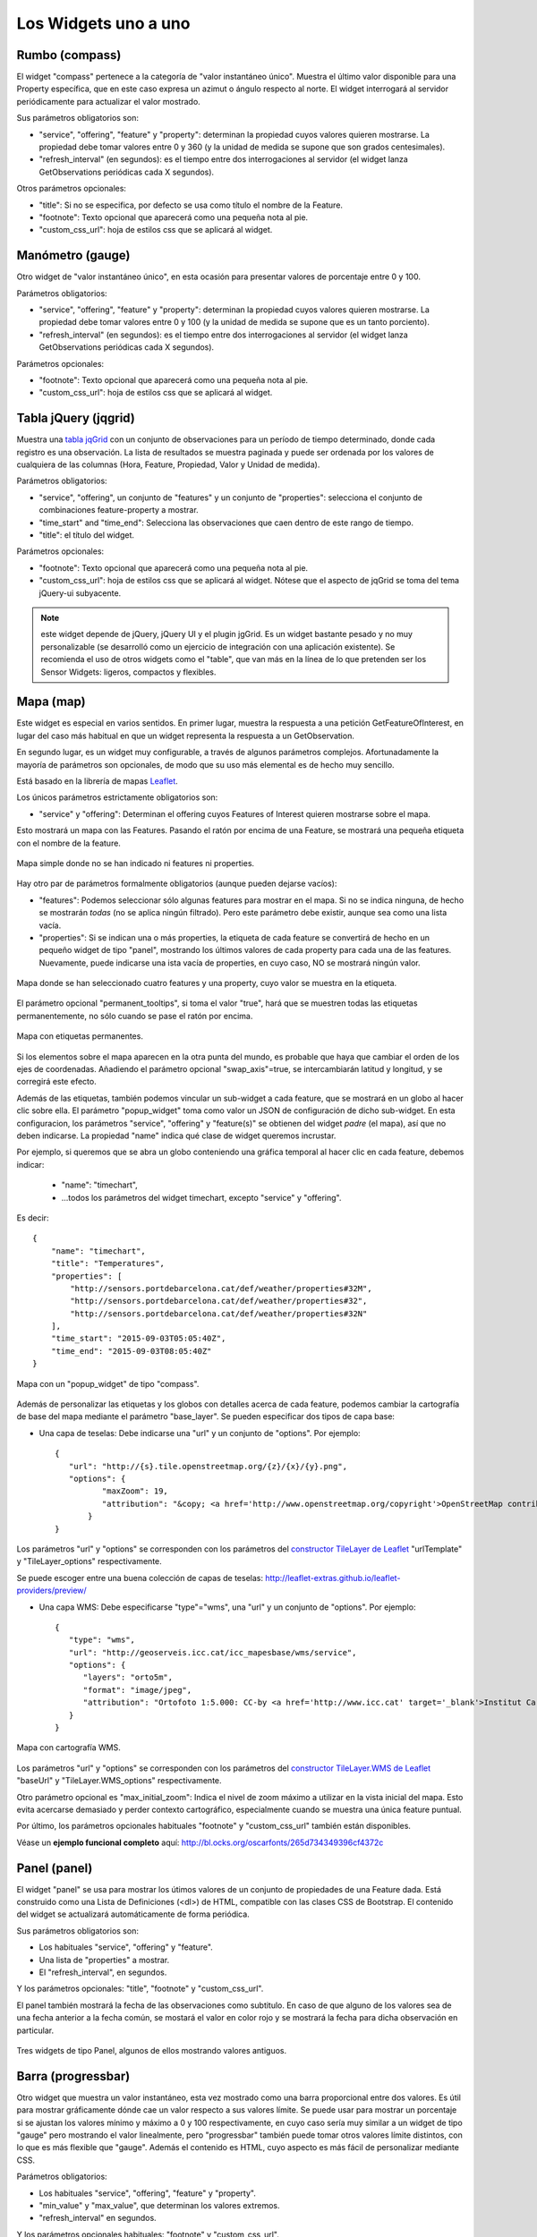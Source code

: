 =====================
Los Widgets uno a uno
=====================

Rumbo (compass)
===============

El widget "compass" pertenece a la categoría de "valor instantáneo único". Muestra el último valor disponible para
una Property específica, que en este caso expresa un azimut o ángulo respecto al norte. El widget interrogará al servidor
periódicamente para actualizar el valor mostrado.

Sus parámetros obligatorios son:

* "service", "offering", "feature" y "property": determinan la propiedad cuyos valores quieren mostrarse. La propiedad debe tomar valores entre 0 y 360 (y la unidad de medida se supone que son grados centesimales).
* "refresh_interval" (en segundos): es el tiempo entre dos interrogaciones al servidor (el widget lanza GetObservations periódicas cada X segundos).

Otros parámetros opcionales:

* "title": Si no se especifica, por defecto se usa como título el nombre de la Feature.
* "footnote": Texto opcional que aparecerá como una pequeña nota al pie.
* "custom_css_url": hoja de estilos css que se aplicará al widget.


Manómetro (gauge)
=================

Otro widget de "valor instantáneo único", en esta ocasión para presentar valores de porcentaje entre 0 y 100.

Parámetros obligatorios:

* "service", "offering", "feature" y "property":  determinan la propiedad cuyos valores quieren mostrarse. La propiedad debe tomar valores entre 0 y 100 (y la unidad de medida se supone que es un tanto porciento).
* "refresh_interval" (en segundos): es el tiempo entre dos interrogaciones al servidor (el widget lanza GetObservations periódicas cada X segundos).

Parámetros opcionales:

* "footnote": Texto opcional que aparecerá como una pequeña nota al pie.
* "custom_css_url": hoja de estilos css que se aplicará al widget.


Tabla jQuery (jqgrid)
=====================

Muestra una `tabla jqGrid <http://www.trirand.com/blog/>`_ con un conjunto de observaciones para un período de tiempo determinado,
donde cada registro es una observación. La lista de resultados se muestra paginada y puede ser ordenada por los valores de cualquiera
de las columnas (Hora, Feature, Propiedad, Valor y Unidad de medida).

Parámetros obligatorios:

* "service", "offering", un conjunto de "features" y un conjunto de "properties": selecciona el conjunto de combinaciones feature-property a mostrar.
* "time_start" and "time_end": Selecciona las observaciones que caen dentro de este rango de tiempo.
* "title": el título del widget.

Parámetros opcionales:

* "footnote": Texto opcional que aparecerá como una pequeña nota al pie.
* "custom_css_url": hoja de estilos css que se aplicará al widget. Nótese que el aspecto de jqGrid se toma del tema jQuery-ui subyacente.

.. note:: este widget depende de jQuery, jQuery UI y el plugin jgGrid. Es un widget bastante pesado y no muy
   personalizable (se desarrolló como un ejercicio de integración con una aplicación existente). Se recomienda el uso de otros
   widgets como el "table", que van más en la línea de lo que pretenden ser los Sensor Widgets: ligeros, compactos y flexibles.


Mapa (map)
==========

Este widget es especial en varios sentidos. En primer lugar, muestra la respuesta a una petición GetFeatureOfInterest, en lugar del caso más
habitual en que un widget representa la respuesta a un GetObservation.

En segundo lugar, es un widget muy configurable, a través de algunos parámetros complejos. Afortunadamente la mayoría
de parámetros son opcionales, de modo que su uso más elemental es de hecho muy sencillo.

Está basado en la librería de mapas `Leaflet <http://leafletjs.com/>`_.

Los únicos parámetros estrictamente obligatorios son:

* "service" y "offering": Determinan el offering cuyos Features of Interest quieren mostrarse sobre el mapa.

Esto mostrará un mapa con las Features. Pasando el ratón por encima de una Feature, se mostrará una pequeña
etiqueta con el nombre de la feature.

.. figure:: ../img/map-no-features-no-properties.png
   :align: center

   Mapa simple donde no se han indicado ni features ni properties.

Hay otro par de parámetros formalmente obligatorios (aunque pueden dejarse vacíos):

* "features": Podemos seleccionar sólo algunas features para mostrar en el mapa. Si no se indica ninguna, de hecho se mostrarán *todas* (no se aplica ningún filtrado). Pero este parámetro debe existir, aunque sea como una lista vacía.
* "properties": Si se indican una o más properties, la etiqueta de cada feature se convertirá de hecho en un pequeño widget de tipo "panel", mostrando los últimos valores de cada property para cada una de las features. Nuevamente, puede indicarse una ista vacía de properties, en cuyo caso, NO se mostrará ningún valor.

.. figure:: ../img/map-some-features-some-properties.png
   :align: center

   Mapa donde se han seleccionado cuatro features y una property, cuyo valor se muestra en la etiqueta.

El parámetro opcional "permanent_tooltips", si toma el valor "true", hará que se muestren todas las etiquetas permanentemente, no sólo cuando
se pase el ratón por encima.

.. figure:: ../img/map-permanent-tooltips.png
   :align: center

   Mapa con etiquetas permanentes.

Si los elementos sobre el mapa aparecen en la otra punta del mundo, es probable que haya que cambiar el orden de los ejes de coordenadas.
Añadiendo el parámetro opcional "swap_axis"=true, se intercambiarán latitud y longitud, y se corregirá este efecto.

Además de las etiquetas, también podemos vincular un sub-widget a cada feature, que se mostrará en un globo al hacer clic sobre ella.
El parámetro "popup_widget" toma como valor un JSON de configuración de dicho sub-widget. En esta configuracion, los parámetros "service", "offering" y
"feature(s)" se obtienen del widget *padre* (el mapa), así que no deben indicarse. La propiedad "name" indica qué clase de widget queremos incrustar.

Por ejemplo, si queremos que se abra un globo conteniendo una gráfica temporal al hacer clic en cada feature, debemos indicar:

   * "name": "timechart",
   * ...todos los parámetros del widget timechart, excepto "service" y "offering".

Es decir::

   {
       "name": "timechart",
       "title": "Temperatures",
       "properties": [
           "http://sensors.portdebarcelona.cat/def/weather/properties#32M",
           "http://sensors.portdebarcelona.cat/def/weather/properties#32",
           "http://sensors.portdebarcelona.cat/def/weather/properties#32N"
       ],
       "time_start": "2015-09-03T05:05:40Z",
       "time_end": "2015-09-03T08:05:40Z"
   }

.. figure:: ../img/map-with-custom-popup.png
   :align: center

   Mapa con un "popup_widget" de tipo "compass".

Además de personalizar las etiquetas y los globos con detalles acerca de cada feature, podemos cambiar la cartografía
de base del mapa mediante el parámetro "base_layer". Se pueden especificar dos tipos de capa base:

* Una capa de teselas: Debe indicarse una "url" y un conjunto de "options". Por ejemplo::

   {
      "url": "http://{s}.tile.openstreetmap.org/{z}/{x}/{y}.png",
      "options": {
	     "maxZoom": 19,
	     "attribution": "&copy; <a href='http://www.openstreetmap.org/copyright'>OpenStreetMap contributors</a>"
	  }
   }

Los parámetros "url" y "options" se corresponden con los parámetros del `constructor TileLayer de Leaflet <http://leafletjs.com/reference.html#tilelayer>`_
"urlTemplate" y "TileLayer_options" respectivamente.

Se puede escoger entre una buena colección de capas de teselas: http://leaflet-extras.github.io/leaflet-providers/preview/

* Una capa WMS: Debe especificarse "type"="wms", una "url" y un conjunto de "options". Por ejemplo::

   {
      "type": "wms",
      "url": "http://geoserveis.icc.cat/icc_mapesbase/wms/service",
      "options": {
         "layers": "orto5m",
         "format": "image/jpeg",
         "attribution": "Ortofoto 1:5.000: CC-by <a href='http://www.icc.cat' target='_blank'>Institut Cartogràfic de Catalunya</a>"
      }
   }

.. figure:: ../img/map-custom-base-layer.png
   :align: center

   Mapa con cartografía WMS.

Los parámetros "url" y "options" se corresponden con los parámetros del `constructor TileLayer.WMS de Leaflet <http://leafletjs.com/reference.html#tilelayer-wms>`_
"baseUrl" y "TileLayer.WMS_options" respectivamente.

Otro parámetro opcional es "max_initial_zoom": Indica el nivel de zoom máximo a utilizar en la vista inicial del mapa.
Esto evita acercarse demasiado y perder contexto cartográfico, especialmente cuando se muestra una única feature puntual.

Por último, los parámetros opcionales habituales "footnote" y "custom_css_url" también están disponibles.

Véase un **ejemplo funcional completo** aquí: http://bl.ocks.org/oscarfonts/265d734349396cf4372c


Panel (panel)
=============

El widget "panel" se usa para mostrar los útimos valores de un conjunto de propiedades de una Feature dada. Está construido
como una Lista de Definiciones (<dl>) de HTML, compatible con las clases CSS de Bootstrap. El contenido del widget se actualizará automáticamente de forma periódica.

Sus parámetros obligatorios son:

* Los habituales "service", "offering" y "feature".
* Una lista de "properties" a mostrar.
* El "refresh_interval", en segundos.

Y los parámetros opcionales: "title", "footnote" y "custom_css_url".

El panel también mostrará la fecha de las observaciones como subtitulo. En caso de que alguno de los valores sea de una fecha anterior a la fecha común,
se mostará el valor en color rojo y se mostrará la fecha para dicha observación en particular.

.. figure:: ../img/panel.png
   :align: center

   Tres widgets de tipo Panel, algunos de ellos mostrando valores antiguos.


Barra (progressbar)
===================

Otro widget que muestra un valor instantáneo, esta vez mostrado como una barra proporcional entre dos valores. Es útil para mostrar
gráficamente dónde cae un valor respecto a sus valores límite. Se puede usar para mostrar un porcentaje si se ajustan los valores
mínimo y máximo a 0 y 100 respectivamente, en cuyo caso sería muy similar a un widget de tipo "gauge" pero mostrando el valor
linealmente, pero "progressbar" también puede tomar otros valores límite distintos, con lo que es más flexible que "gauge". Además
el contenido es HTML, cuyo aspecto es más fácil de personalizar mediante CSS.

Parámetros obligatorios:

* Los habituales "service", "offering", "feature" y "property".
* "min_value" y "max_value", que determinan los valores extremos.
* "refresh_interval" en segundos.

Y los parámetros opcionales habituales: "footnote" y "custom_css_url".


Status (status)
===============

El widget "status" muestra el estado global de todo un offering de un vistazo. Dado un offering, construye una tabla cuyas
celdas representan todas las possibles combinaciones de feature-property. Para cada una, se muestra el último valor observado
y su antigüedad. Es una buena forma de inspeccionar el estado de salud de un offering: Si están llegando nuevas observaciones,
y para qué sensores.

Este widget está pensado como una herramienta de supervisón (una especie de hiper-tabla), y es más útil si se muestra a pantalla completa.

Sus únicos parámetros obligatorios son "service" y "offering".

Y los parámetros opcionales habituales: "footnote" y "custom_css_url".


Tabla (table)
=============

Dados un feature y un período de tiempo, un widget "table" muestra las observaciones de un conjunto de propiedades a lo
largo del tiempo. Es similar a "jqgrid" pero proporciona una vista más compacta. El widget es una simple tabla HTML con
clases CSS compatibles con Bootstrap.

Parámetros:

* Los habituales "service", "offering" y "feature".
* Una lista de "properties" a mostrar.
* "time_start" y "time_end": Período de tiempo del que quieren obtenerse observaciones.
* Y el "title".

Además de los parámetros opcionales comunes: "footnote" y "custom_css_url".


Termómetro (thermometer)
========================

Otro widget de tipo "valor instantáneo único", tal como Compass y Gauge, pero para mostrar una temperatura ambiental en grados Celsius.

Muestra el dibujo de un termómetro que puede tomar valores de los -24ºC a los 56ºC. También se muestra el valor numérico. Como otros widgets
de su categoría, incorpora un mecanismo de actualización periódica.

Parámetros obligatorios:

* "service", "offering", "feature" y "property": Determinan la property cuyos valores quieren mostrarse. Se le supone grados centígrados como unidad de medida.
* "refresh_interval" (en segundos): el tiempo entre actualizaciones del valor.

Otros parámetros opcionales:

* "footnote": Texto opcional que aparecerá como una pequeña nota al pie.
* "custom_css_url": hoja de estilos css que se aplicará al widget.


Serie tiempo (timechart)
========================

Dados una feature y un rango de tiempo, muestra los valores que van tomando ciartas propiedades a lo largo del tiempo.
Su interfaz es la misma que el widget "table", pero los resultados se muestran en una gráfica.

Las gráficas se construyen gracias a la `librería Flot <http://www.flotcharts.org/>`_, que a su vez depende de jQuery.

Parámetros:

* Los habituales "service", "offering" y"feature".
* La lisa de "properties" a mostrar.
* "time_start" y "time_end": Período de tiempo del que quieren obtenerse observaciones.
* Y el "title".

Además de los parámetros opcionales comunes: "footnote" y "custom_css_url".


Rosa vientos (windrose)
=======================

Este es un widget para un caso de uso muy específico: mostrar estadísticas del régimen de vientos, donde se puede
apreciar de un vistazo la dirección y velocidad predominante del viento, y también su variabilidad sobre un período
de tiempo.

.. note:: La gráfica polar está basada en la librería `Highcharts <http://www.highcharts.com/>`_. Esta librería es gratuíta
   para usos no comerciales, pero **debe adquirirse una licencia para su uso comercial**.

Parámetros obligatorios:

* "service", "offering", "feature": determinan una localización, de la que deben existir datos de dirección y velocidad del viento.
* "properties": admite un array de dos (y sólo dos) properties. Una será la velocidad del viento en ``m/s``, y la otra su dirección en ``deg``. Las observaciones para ambas properties deben producirse a intervalos regulares y de forma síncrona.
* "time_start" y "time_end": el período de tiempo sobre el que se descargarán datos y se extraerán estadísticas.
* "refresh_interval" (en segundos): tiempo entre actualizaciones del widget. Se recomiendan valores de varios minutos para no saturar el servidor, puesto que la cantidad de datos a descargar es grande, pero las estadísticas sobre un período de tiempo largo no cambian bruscamente.
* "title" el título del widget.

Parámetros opcionales:

* "subtitle".
* "footnote" y "custom_css_url".

Así es como se agrupan los datos para construír la gráfica de la rosa de los vientos:

a) Los valores de dirección del viento se clasifican en 16 sectores: N, NNE, NE, ENE, E, ESE, SE, SSE, S, SSW, SW, WSW, W, WNW, NW, NNW and N.
b) Para cada sector, las velocidades del viento correspondeoentes se clasifican en rangos: 0-2 m/s, 2-4 m/s, 4-6 m/s, 6-8 m/s , 8-10 m/s y > 10 m/s.

Se dibuja entonces una gráfica polar con 16 columnas, en cada una de las cuales apilan diferentes segmentos coloreados, proporcionales al conteo de observaciones para cada rango de velocidades.

.. note:: A diferencia de otros widgets, más ligeros y flexibles, este requiere que el servicio SOS del que se alimenta exponga los
   datos de una forma muy concreta. Además, depende de una librería de gráficos no exactamente libre. Pero los resultados para el caso de uso
   que cubre son excelentes. Así pues, tómese éste widget no como uno genérico y reusable, sino como un ejemple de la
   *especialización* a la que se puede llegar programando widgets propios. Para desarrollar widgets propios que le ayuden a expresar mejor sus propios datos, consulte el capítulo
   sobre cómo contribuir al proyecto (en ingles).
